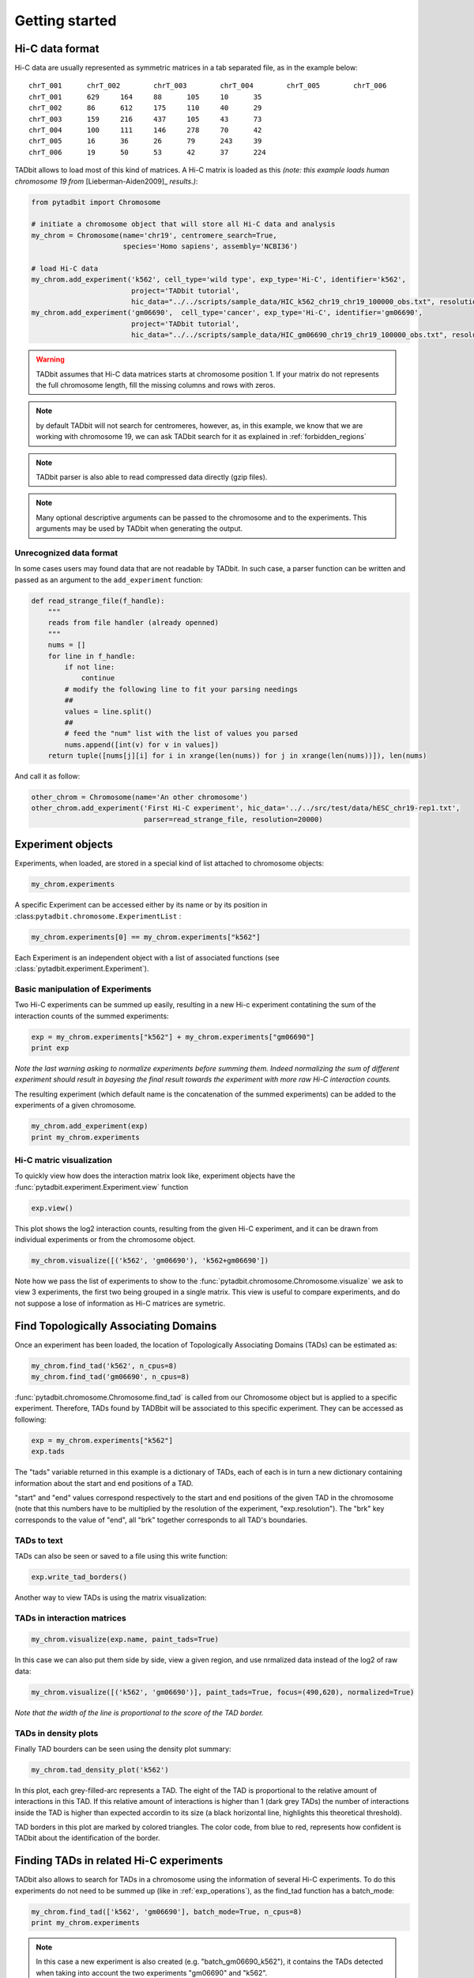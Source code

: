 
.. _getting_start:

Getting started
===============


Hi-C data format
----------------


Hi-C data are usually represented as symmetric matrices in a tab
separated file, as in the example below:

::

    chrT_001      chrT_002        chrT_003        chrT_004        chrT_005        chrT_006
    chrT_001      629     164     88      105     10      35
    chrT_002      86      612     175     110     40      29
    chrT_003      159     216     437     105     43      73
    chrT_004      100     111     146     278     70      42
    chrT_005      16      36      26      79      243     39
    chrT_006      19      50      53      42      37      224


TADbit allows to load most of this kind of matrices. A Hi-C matrix is
loaded as this *(note: this example loads human chromosome 19 from*
[Lieberman-Aiden2009]\_ *results.)*:

.. code:: python

    from pytadbit import Chromosome
      
    # initiate a chromosome object that will store all Hi-C data and analysis
    my_chrom = Chromosome(name='chr19', centromere_search=True, 
                          species='Homo sapiens', assembly='NCBI36')
    
    # load Hi-C data
    my_chrom.add_experiment('k562', cell_type='wild type', exp_type='Hi-C', identifier='k562',
                            project='TADbit tutorial',
                            hic_data="../../scripts/sample_data/HIC_k562_chr19_chr19_100000_obs.txt", resolution=100000)
    my_chrom.add_experiment('gm06690',  cell_type='cancer', exp_type='Hi-C', identifier='gm06690',
                            project='TADbit tutorial',
                            hic_data="../../scripts/sample_data/HIC_gm06690_chr19_chr19_100000_obs.txt", resolution=100000)


.. ansi-block::

    /usr/local/lib/python2.7/dist-packages/pytadbit/parsers/hic_parser.py:93: UserWarning: WARNING: non integer values
      warn('WARNING: non integer values')


.. warning::
   TADbit assumes that Hi-C data matrices starts at chromosome position 1. If your matrix do not represents the full chromosome length, fill the missing columns and rows with zeros.

.. note::
   by default TADbit will not search for centromeres, however, as, in this example, we know that we are working with chromosome 19, we can ask TADbit search for it as explained in :ref:`forbidden_regions`

.. note::
   TADbit parser is also able to read compressed data directly (gzip files).

.. note::
   Many optional descriptive arguments can be passed to the chromosome and to the experiments. This arguments may be used by TADbit when generating the output.

Unrecognized data format
~~~~~~~~~~~~~~~~~~~~~~~~


In some cases users may found data that are not readable by TADbit. In
such case, a parser function can be written and passed as an argument to
the ``add_experiment`` function:

.. code:: python

    def read_strange_file(f_handle):
        """
        reads from file handler (already openned)
        """
        nums = []
        for line in f_handle:
            if not line:
                continue
            # modify the following line to fit your parsing needings
            ##
            values = line.split()
            ##
            # feed the "num" list with the list of values you parsed
            nums.append([int(v) for v in values])
        return tuple([nums[j][i] for i in xrange(len(nums)) for j in xrange(len(nums))]), len(nums)

And call it as follow:

.. code:: python

    other_chrom = Chromosome(name='An other chromosome')
    other_chrom.add_experiment('First Hi-C experiment', hic_data='../../src/test/data/hESC_chr19-rep1.txt',
                               parser=read_strange_file, resolution=20000)

Experiment objects
------------------


Experiments, when loaded, are stored in a special kind of list attached
to chromosome objects:

.. code:: python

    my_chrom.experiments



.. ansi-block::

    [Experiment k562 (resolution: 100Kb, TADs: None, Hi-C rows: 639, normalized: None),
     Experiment gm06690 (resolution: 100Kb, TADs: None, Hi-C rows: 639, normalized: None)]



A specific Experiment can be accessed either by its name or by its
position in :class:``pytadbit.chromosome.ExperimentList`` :

.. code:: python

    my_chrom.experiments[0] == my_chrom.experiments["k562"]



.. ansi-block::

    True



Each Experiment is an independent object with a list of associated functions 
(see :class:`pytadbit.experiment.Experiment`).

.. _exp_operations:

Basic manipulation of Experiments
~~~~~~~~~~~~~~~~~~~~~~~~~~~~~~~~~


Two Hi-C experiments can be summed up easily, resulting in a new Hi-c
experiment contatining the sum of the interaction counts of the summed
experiments:

.. code:: python

    exp = my_chrom.experiments["k562"] + my_chrom.experiments["gm06690"]
    print exp


.. ansi-block::

    Experiment k562+gm06690:
       resolution        : 100Kb
       TADs              : None
       Hi-C rows         : 639
       normalized        : None
       identifier        : k562+gm06690
       cell type         : wild type+cancer
       restriction enzyme: UNKNOWN
       project           : TADbit tutorial
    


.. ansi-block::

    WARNING: experiments should be normalized before being summed


*Note the last warning asking to normalize experiments before summing
them. Indeed normalizing the sum of different experiment should result
in bayesing the final result towards the experiment with more raw Hi-C
interaction counts.*

The resulting experiment (which default name is the concatenation of the
summed experiments) can be added to the experiments of a given
chromosome.

.. code:: python

    my_chrom.add_experiment(exp)
    print my_chrom.experiments


.. ansi-block::

    [Experiment k562 (resolution: 100Kb, TADs: None, Hi-C rows: 639, normalized: None), Experiment gm06690 (resolution: 100Kb, TADs: None, Hi-C rows: 639, normalized: None), Experiment k562+gm06690 (resolution: 100Kb, TADs: None, Hi-C rows: 639, normalized: None)]


Hi-C matric visualization
~~~~~~~~~~~~~~~~~~~~~~~~~


To quickly view how does the interaction matrix look like, experiment objects have the :func:`pytadbit.experiment.Experiment.view` function

.. code:: python

    exp.view()

.. ansi-block::

    /usr/local/lib/python2.7/dist-packages/pytadbit/experiment.py:1090: RuntimeWarning: divide by zero encountered in log2
      img = axe.imshow(fun(matrix), origin='lower', vmin=vmin, vmax=vmax,



.. image:: ../nbpictures/tutorial_1_general_27_1.png




.. ansi-block::

    <matplotlib.image.AxesImage at 0x7f6fa312e7d0>



This plot shows the log2 interaction counts, resulting from the given
Hi-C experiment, and it can be drawn from individual experiments or from
the chromosome object.

.. code:: python

    my_chrom.visualize([('k562', 'gm06690'), 'k562+gm06690'])


.. image:: ../nbpictures/tutorial_1_general_29_0.png


Note how we pass the list of experiments to show to the :func:`pytadbit.chromosome.Chromosome.visualize` we ask to view 3 experiments, the first two being grouped in a single matrix. This view is useful to compare experiments, and do not suppose a lose of information as Hi-C matrices are symetric.

.. _run_tadbit:

Find Topologically Associating Domains
--------------------------------------


Once an experiment has been loaded, the location of Topologically Associating Domains (TADs) can be estimated as:

.. code:: python

    my_chrom.find_tad('k562', n_cpus=8)
    my_chrom.find_tad('gm06690', n_cpus=8)

:func:`pytadbit.chromosome.Chromosome.find_tad` is called from our Chromosome object but is applied to a 
specific experiment. Therefore, TADs found by TADBbit will be associated to this specific experiment. 
They can be accessed as following:

.. code:: python

    exp = my_chrom.experiments["k562"]
    exp.tads



.. ansi-block::

    {1: {'brk': 5.0, 'end': 5.0, 'score': 2.0, 'start': 0.0},
     2: {'brk': 5.0, 'end': 5.0, 'score': 2.0, 'start': 0.0},
     3: {'brk': 11.0, 'end': 11.0, 'score': 2.0, 'start': 6.0},
     4: {'brk': 31.0, 'end': 31.0, 'score': 7.0, 'start': 12.0},
     5: {'brk': 45.0, 'end': 45.0, 'score': 5.0, 'start': 32.0},
     6: {'brk': 56.0, 'end': 56.0, 'score': 5.0, 'start': 46.0},
     7: {'brk': 69.0, 'end': 69.0, 'score': 7.0, 'start': 57.0},
     8: {'brk': 82.0, 'end': 82.0, 'score': 3.0, 'start': 70.0},
     9: {'brk': 103.0, 'end': 103.0, 'score': 4.0, 'start': 83.0},
     10: {'brk': 108.0, 'end': 108.0, 'score': 7.0, 'start': 104.0},
     11: {'brk': 128.0, 'end': 128.0, 'score': 6.0, 'start': 109.0},
     12: {'brk': 183.0, 'end': 183.0, 'score': 6.0, 'start': 129.0},
     13: {'brk': 194.0, 'end': 194.0, 'score': 4.0, 'start': 184.0},
     14: {'brk': 236.0, 'end': 236.0, 'score': 4.0, 'start': 195.0},
     15: {'brk': 244.0, 'end': 244.0, 'score': 5.0, 'start': 237.0},
     16: {'brk': 329.0, 'end': 329.0, 'score': 4.0, 'start': 324.0},
     17: {'brk': 347.0, 'end': 347.0, 'score': 4.0, 'start': 330.0},
     18: {'brk': 352.0, 'end': 352.0, 'score': 2.0, 'start': 348.0},
     19: {'brk': 377.0, 'end': 377.0, 'score': 8.0, 'start': 353.0},
     20: {'brk': 383.0, 'end': 383.0, 'score': 3.0, 'start': 378.0},
     21: {'brk': 399.0, 'end': 399.0, 'score': 6.0, 'start': 384.0},
     22: {'brk': 412.0, 'end': 412.0, 'score': 9.0, 'start': 400.0},
     23: {'brk': 432.0, 'end': 432.0, 'score': 3.0, 'start': 413.0},
     24: {'brk': 445.0, 'end': 445.0, 'score': 6.0, 'start': 433.0},
     25: {'brk': 471.0, 'end': 471.0, 'score': 4.0, 'start': 446.0},
     26: {'brk': 477.0, 'end': 477.0, 'score': 5.0, 'start': 472.0},
     27: {'brk': 485.0, 'end': 485.0, 'score': 7.0, 'start': 478.0},
     28: {'brk': 500.0, 'end': 500.0, 'score': 3.0, 'start': 486.0},
     29: {'brk': 505.0, 'end': 505.0, 'score': 7.0, 'start': 501.0},
     30: {'brk': 521.0, 'end': 521.0, 'score': 2.0, 'start': 506.0},
     31: {'brk': 530.0, 'end': 530.0, 'score': 5.0, 'start': 522.0},
     32: {'brk': 553.0, 'end': 553.0, 'score': 4.0, 'start': 531.0},
     33: {'brk': 562.0, 'end': 562.0, 'score': 6.0, 'start': 554.0},
     34: {'brk': 569.0, 'end': 569.0, 'score': 5.0, 'start': 563.0},
     35: {'brk': 593.0, 'end': 593.0, 'score': 6.0, 'start': 570.0},
     36: {'brk': 608.0, 'end': 608.0, 'score': 7.0, 'start': 594.0},
     37: {'brk': 638.0, 'end': 638.0, 'score': 10.0, 'start': 609.0}}



The "tads" variable returned in this example is a dictionary of TADs,
each of each is in turn a new dictionary containing information about
the start and end positions of a TAD.

"start" and "end" values correspond respectively to the start and end
positions of the given TAD in the chromosome (note that this numbers
have to be multiplied by the resolution of the experiment,
"exp.resolution"). The "brk" key corresponds to the value of "end", all
"brk" together corresponds to all TAD's boundaries.

TADs to text
~~~~~~~~~~~~


TADs can also be seen or saved to a file using this write function:

.. code:: python

    exp.write_tad_borders()

.. ansi-block::

    #      start   end score
    2        1.0   6.0   2.0
    3        1.0   6.0   2.0
    4        7.0  12.0   2.0
    5       13.0  32.0   7.0
    6       33.0  46.0   5.0
    7       47.0  57.0   5.0
    8       58.0  70.0   7.0
    9       71.0  83.0   3.0
    10      84.0 104.0   4.0
    11     105.0 109.0   7.0
    12     110.0 129.0   6.0
    13     130.0 184.0   6.0
    14     185.0 195.0   4.0
    15     196.0 237.0   4.0
    16     238.0 245.0   5.0
    17     325.0 330.0   4.0
    18     331.0 348.0   4.0
    19     349.0 353.0   2.0
    20     354.0 378.0   8.0
    21     379.0 384.0   3.0
    22     385.0 400.0   6.0
    23     401.0 413.0   9.0
    24     414.0 433.0   3.0
    25     434.0 446.0   6.0
    26     447.0 472.0   4.0
    27     473.0 478.0   5.0
    28     479.0 486.0   7.0
    29     487.0 501.0   3.0
    30     502.0 506.0   7.0
    31     507.0 522.0   2.0
    32     523.0 531.0   5.0
    33     532.0 554.0   4.0
    34     555.0 563.0   6.0
    35     564.0 570.0   5.0
    36     571.0 594.0   6.0
    37     595.0 609.0   7.0
    38     610.0 639.0  10.0
    


Another way to view TADs is using the matrix visualization:

TADs in interaction matrices
~~~~~~~~~~~~~~~~~~~~~~~~~~~~


.. code:: python

    my_chrom.visualize(exp.name, paint_tads=True)


.. image:: ../nbpictures/tutorial_1_general_43_0.png


In this case we can also put them side by side, view a given region, and
use nrmalized data instead of the log2 of raw data:

.. code:: python

    my_chrom.visualize([('k562', 'gm06690')], paint_tads=True, focus=(490,620), normalized=True)

.. ansi-block::

    /usr/local/lib/python2.7/dist-packages/pytadbit/experiment.py:1090: RuntimeWarning: invalid value encountered in log2
      img = axe.imshow(fun(matrix), origin='lower', vmin=vmin, vmax=vmax,



.. image:: ../nbpictures/tutorial_1_general_45_1.png


*Note that the width of the line is proportional to the score of the TAD
border.*


.. _density_plot:


TADs in density plots
~~~~~~~~~~~~~~~~~~~~~


Finally TAD bourders can be seen using the density plot summary:

.. code:: python

    my_chrom.tad_density_plot('k562')


.. image:: ../nbpictures/tutorial_1_general_50_0.png


In this plot, each grey-filled-arc represents a TAD. The eight of the
TAD is proportional to the relative amount of interactions in this TAD.
If this relative amount of interactions is higher than 1 (dark grey
TADs) the number of interactions inside the TAD is higher than expected
accordin to its size (a black horizontal line, highlights this
theoretical threshold).

TAD borders in this plot are marked by colored triangles. The color
code, from blue to red, represents how confident is TADbit about the
identification of the border.

Finding TADs in related Hi-C experiments
----------------------------------------


TADbit also allows to search for TADs in a chromosome using the information of several Hi-C experiments. To do this experiments do not need to be summed up (like in :ref:`exp_operations`), as the find_tad function has a batch_mode:

.. code:: python

    my_chrom.find_tad(['k562', 'gm06690'], batch_mode=True, n_cpus=8)
    print my_chrom.experiments


.. ansi-block::

    [Experiment k562 (resolution: 100Kb, TADs: 37, Hi-C rows: 639, normalized: visibility), Experiment gm06690 (resolution: 100Kb, TADs: 34, Hi-C rows: 639, normalized: visibility), Experiment k562+gm06690 (resolution: 100Kb, TADs: None, Hi-C rows: 639, normalized: None), Experiment batch_gm06690_k562 (resolution: 100Kb, TADs: 35, Hi-C rows: 639, normalized: visibility)]


.. note::
   In this case a new experiment is also created (e.g. "batch_gm06690_k562"), it contains the TADs detected when taking into account the two experiments "gm06690" and "k562".


.. _forbidden_regions:

Forbidden regions and centromeres
---------------------------------


By default TADbit does not put limitation in sizes of TADs, owever it may make sense to set a maximum TAD size of 5 Mb in humans [Dekker2013]_. In this case we can set this cutoff when first defining the chromosome (see the option in :class:`pytadbit.Chromosome`), or just use the function :class:`pytadbit.Chromosome.set_max_tad_size`:

.. code:: python

    my_chrom.set_max_tad_size(3000000)
Once TADs are detected by the core :func:`pytadbit.tadbit.tadbit` function, TADbit checks that they are not larger than a given value (5 Mb here). If a TAD is larger than this value, it will be marked with a 
**negative score**, and will be automatically excluded from the main TADbit functions.

.. code:: python

    my_chrom.visualize('k562', paint_tads=True)


.. image:: ../nbpictures/tutorial_1_general_61_0.png


Another optional inspection performed by TADbit is the presence of
centromeric regions. TADbit assumes that the larger gap found in a Hi-C
matrix corresponds to the centromere. In the case of this example we set
the argument "search\_centromere=True", but the default is False, as it
may give unexpected results in telocentric chromosomes.

The search for centromere is updated and refined each time a new
experiment is linked to a given Chromosome. Typically, TADs calculated
by the :func:``pytadbit.tadbit.tadbit`` function include centromeric
regions; if a centromere is found, TADbit will split the TAD containing
it into two TADs, one ending before the centromere and one starting
after.

Saving and restoring data
-------------------------


In order to avoid having to calculate TAD positions each time, TADbit allows to save and load Chromosome 
objects, with all the associated experiments. To save a Chromosome object:

.. code:: python

    my_chrom.save_chromosome("some_path.tdb", force=True)

And to load it:

.. code:: python

    from pytadbit import load_chromosome
    
    my_chrom = load_chromosome("some_path.tdb")
    
    print my_chrom.experiments


.. ansi-block::

    [Experiment k562 (resolution: 100Kb, TADs: 37, Hi-C rows: 639, normalized: None), Experiment gm06690 (resolution: 100Kb, TADs: 34, Hi-C rows: 639, normalized: None), Experiment k562+gm06690 (resolution: 100Kb, TADs: None, Hi-C rows: 639, normalized: None), Experiment batch_gm06690_k562 (resolution: 100Kb, TADs: 35, Hi-C rows: 639, normalized: None)]


*Note: while information about TADs can be saved, in order to save disk space, raw Hi-C data are not stored in this way but can be loaded again for each experiment:*

.. code:: python

    expr = my_chrom.experiments["k562"]
    
    expr.load_hic_data("../../scripts/sample_data/HIC_k562_chr19_chr19_100000_obs.txt")